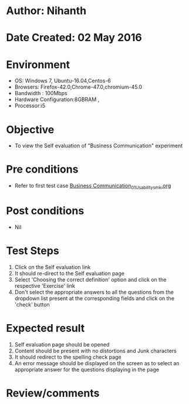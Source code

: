 * Author: Nihanth
* Date Created: 02 May 2016
* Environment
  - OS: Windows 7, Ubuntu-16.04,Centos-6
  - Browsers: Firefox-42.0,Chrome-47.0,chromium-45.0
  - Bandwidth : 100Mbps
  - Hardware Configuration:8GBRAM , 
  - Processor:i5

* Objective
  - To view the Self evaluation of "Business Communication" experiment

* Pre conditions
  - Refer to first test case [[https://github.com/Virtual-Labs/virtual-english-iitg/blob/master/test-cases/integration_test-cases/Business Communication/Business Communication_01_Usability_smk.org][Business Communication_01_Usability_smk.org]]

* Post conditions
  - Nil
* Test Steps
  1. Click on the Self evaluation link 
  2. It should re-direct to the Self evaluation page
  3. Select 'Choosing the correct definition' option and click on the respective 'Exercise' link
  4. Don't select the appropriate answers to all the questions from the dropdown list present at the corresponding fields and click on the 'check' button

* Expected result
  1. Self evaluation page should be opened
  2. Content should be present with no distortions and Junk characters
  3. It should redirect to the spelling check page 
  4. An error message should be displayed on the screen as to select an appropriate answer for the questions displaying in the page

* Review/comments


